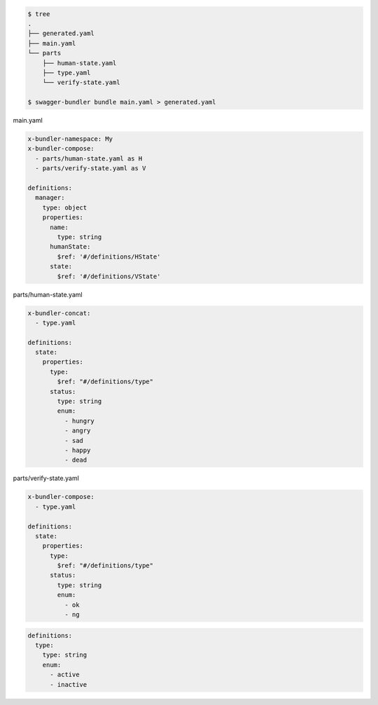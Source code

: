 .. code-block:: bash

  $ tree
  .
  ├── generated.yaml
  ├── main.yaml
  └── parts
      ├── human-state.yaml
      ├── type.yaml
      └── verify-state.yaml

  $ swagger-bundler bundle main.yaml > generated.yaml


main.yaml

.. code-block:: yaml

  x-bundler-namespace: My
  x-bundler-compose:
    - parts/human-state.yaml as H
    - parts/verify-state.yaml as V

  definitions:
    manager:
      type: object
      properties:
        name:
          type: string
        humanState:
          $ref: '#/definitions/HState'
        state:
          $ref: '#/definitions/VState'

parts/human-state.yaml

.. code-block:: yaml

  x-bundler-concat:
    - type.yaml

  definitions:
    state:
      properties:
        type:
          $ref: "#/definitions/type"
        status:
          type: string
          enum:
            - hungry
            - angry
            - sad
            - happy
            - dead

parts/verify-state.yaml

.. code-block:: yaml

  x-bundler-compose:
    - type.yaml

  definitions:
    state:
      properties:
        type:
          $ref: "#/definitions/type"
        status:
          type: string
          enum:
            - ok
            - ng


.. code-block:: yaml

  definitions:
    type:
      type: string
      enum:
        - active
        - inactive
